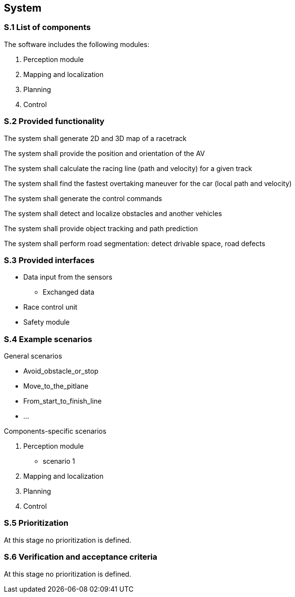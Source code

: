 
== System

=== S.1 List of components
The software includes the following modules:

. Perception module
. Mapping and localization
. Planning	
. Control

=== S.2 Provided functionality

The system shall generate 2D and 3D map of a racetrack

The system shall provide the position and orientation of the AV

The system shall calculate the racing line (path and velocity) for a given track

The system shall find the fastest overtaking maneuver for the car (local path and velocity)

The system shall generate the control commands 

The system shall detect and localize obstacles and another vehicles

The system shall provide object tracking and path prediction

The system shall perform road segmentation: detect drivable space, road defects

=== S.3 Provided interfaces

* Data input from the sensors
** Exchanged data

* Race control unit

* Safety module

=== S.4 Example scenarios

.General scenarios

* Avoid_obstacle_or_stop
* Move_to_the_pitlane
* From_start_to_finish_line
* …

.Components-specific scenarios

. Perception module
** scenario 1

. Mapping and localization

. Planning
	
. Control


=== S.5 Prioritization
At this stage no prioritization is defined.

=== S.6 Verification and acceptance criteria
At this stage no prioritization is defined.

